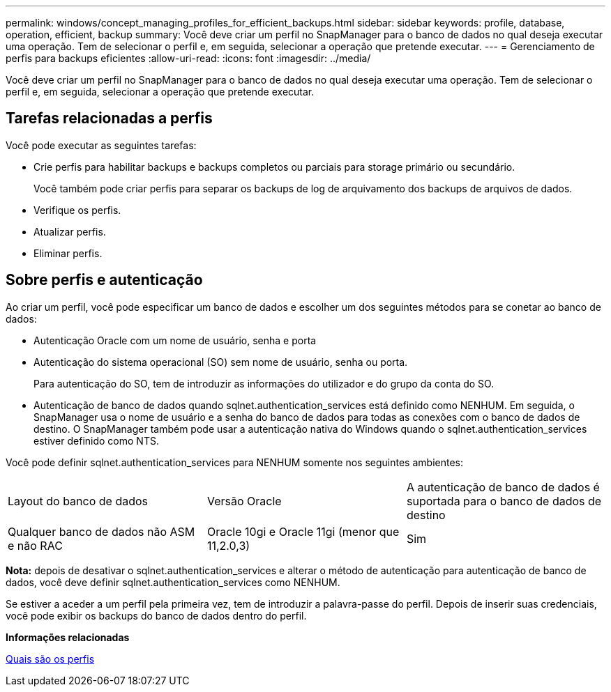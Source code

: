 ---
permalink: windows/concept_managing_profiles_for_efficient_backups.html 
sidebar: sidebar 
keywords: profile, database, operation, efficient, backup 
summary: Você deve criar um perfil no SnapManager para o banco de dados no qual deseja executar uma operação. Tem de selecionar o perfil e, em seguida, selecionar a operação que pretende executar. 
---
= Gerenciamento de perfis para backups eficientes
:allow-uri-read: 
:icons: font
:imagesdir: ../media/


[role="lead"]
Você deve criar um perfil no SnapManager para o banco de dados no qual deseja executar uma operação. Tem de selecionar o perfil e, em seguida, selecionar a operação que pretende executar.



== Tarefas relacionadas a perfis

Você pode executar as seguintes tarefas:

* Crie perfis para habilitar backups e backups completos ou parciais para storage primário ou secundário.
+
Você também pode criar perfis para separar os backups de log de arquivamento dos backups de arquivos de dados.

* Verifique os perfis.
* Atualizar perfis.
* Eliminar perfis.




== Sobre perfis e autenticação

Ao criar um perfil, você pode especificar um banco de dados e escolher um dos seguintes métodos para se conetar ao banco de dados:

* Autenticação Oracle com um nome de usuário, senha e porta
* Autenticação do sistema operacional (SO) sem nome de usuário, senha ou porta.
+
Para autenticação do SO, tem de introduzir as informações do utilizador e do grupo da conta do SO.

* Autenticação de banco de dados quando sqlnet.authentication_services está definido como NENHUM. Em seguida, o SnapManager usa o nome de usuário e a senha do banco de dados para todas as conexões com o banco de dados de destino. O SnapManager também pode usar a autenticação nativa do Windows quando o sqlnet.authentication_services estiver definido como NTS.


Você pode definir sqlnet.authentication_services para NENHUM somente nos seguintes ambientes:

|===


| Layout do banco de dados | Versão Oracle | A autenticação de banco de dados é suportada para o banco de dados de destino 


 a| 
Qualquer banco de dados não ASM e não RAC
 a| 
Oracle 10gi e Oracle 11gi (menor que 11,2.0,3)
 a| 
Sim

|===
*Nota:* depois de desativar o sqlnet.authentication_services e alterar o método de autenticação para autenticação de banco de dados, você deve definir sqlnet.authentication_services como NENHUM.

Se estiver a aceder a um perfil pela primeira vez, tem de introduzir a palavra-passe do perfil. Depois de inserir suas credenciais, você pode exibir os backups do banco de dados dentro do perfil.

*Informações relacionadas*

xref:concept_what_profiles_are.adoc[Quais são os perfis]
